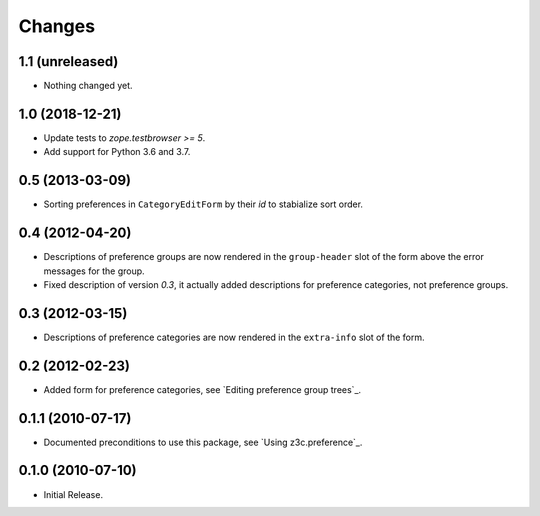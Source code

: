 Changes
=======


1.1 (unreleased)
----------------

- Nothing changed yet.


1.0 (2018-12-21)
----------------

- Update tests to `zope.testbrowser >= 5`.

- Add support for Python 3.6 and 3.7.


0.5 (2013-03-09)
----------------

- Sorting preferences in ``CategoryEditForm`` by their `id` to stabialize
  sort order.


0.4 (2012-04-20)
----------------

- Descriptions of preference groups are now rendered in the ``group-header``
  slot of the form above the error messages for the group.

- Fixed description of version `0.3`, it actually added descriptions for
  preference categories, not preference groups.


0.3 (2012-03-15)
----------------

- Descriptions of preference categories are now rendered in the
  ``extra-info`` slot of the form.


0.2 (2012-02-23)
----------------

- Added form for preference categories, see `Editing preference group trees`_.


0.1.1 (2010-07-17)
------------------

- Documented preconditions to use this package, see `Using
  z3c.preference`_.

0.1.0 (2010-07-10)
------------------

- Initial Release.
